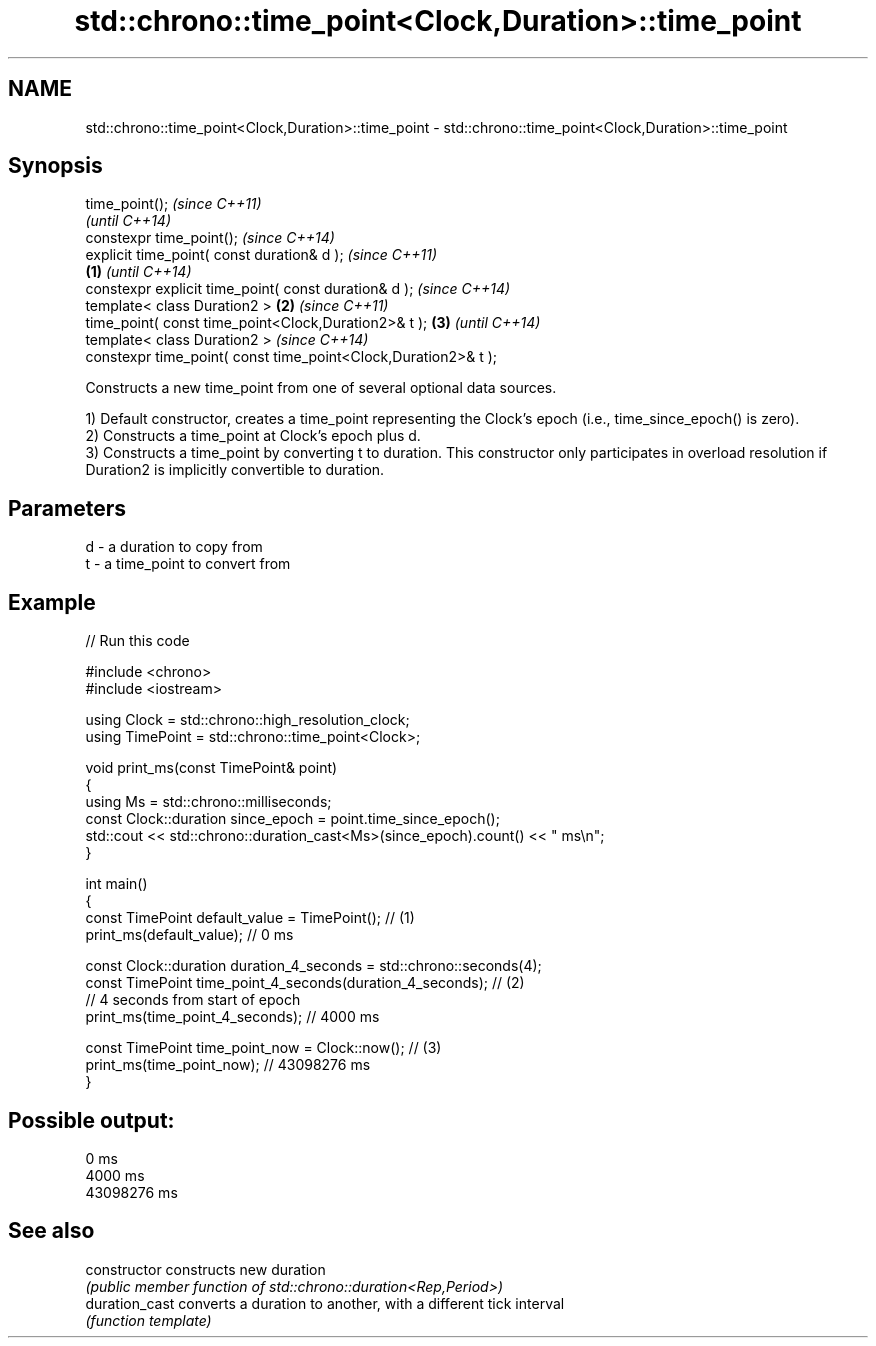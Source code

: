 .TH std::chrono::time_point<Clock,Duration>::time_point 3 "2020.03.24" "http://cppreference.com" "C++ Standard Libary"
.SH NAME
std::chrono::time_point<Clock,Duration>::time_point \- std::chrono::time_point<Clock,Duration>::time_point

.SH Synopsis
   time_point();                                                         \fI(since C++11)\fP
                                                                         \fI(until C++14)\fP
   constexpr time_point();                                               \fI(since C++14)\fP
   explicit time_point( const duration& d );                                           \fI(since C++11)\fP
                                                                 \fB(1)\fP                   \fI(until C++14)\fP
   constexpr explicit time_point( const duration& d );                                 \fI(since C++14)\fP
   template< class Duration2 >                                       \fB(2)\fP                             \fI(since C++11)\fP
   time_point( const time_point<Clock,Duration2>& t );                   \fB(3)\fP                         \fI(until C++14)\fP
   template< class Duration2 >                                                                       \fI(since C++14)\fP
   constexpr time_point( const time_point<Clock,Duration2>& t );

   Constructs a new time_point from one of several optional data sources.

   1) Default constructor, creates a time_point representing the Clock's epoch (i.e., time_since_epoch() is zero).
   2) Constructs a time_point at Clock's epoch plus d.
   3) Constructs a time_point by converting t to duration. This constructor only participates in overload resolution if Duration2 is implicitly convertible to duration.

.SH Parameters

   d - a duration to copy from
   t - a time_point to convert from

.SH Example

   
// Run this code

 #include <chrono>
 #include <iostream>

 using Clock = std::chrono::high_resolution_clock;
 using TimePoint = std::chrono::time_point<Clock>;

 void print_ms(const TimePoint& point)
 {
     using Ms = std::chrono::milliseconds;
     const Clock::duration since_epoch = point.time_since_epoch();
     std::cout << std::chrono::duration_cast<Ms>(since_epoch).count() << " ms\\n";
 }

 int main()
 {
     const TimePoint default_value = TimePoint(); // (1)
     print_ms(default_value); // 0 ms

     const Clock::duration duration_4_seconds = std::chrono::seconds(4);
     const TimePoint time_point_4_seconds(duration_4_seconds); // (2)
       // 4 seconds from start of epoch
     print_ms(time_point_4_seconds); // 4000 ms

     const TimePoint time_point_now = Clock::now(); // (3)
     print_ms(time_point_now); // 43098276 ms
 }

.SH Possible output:

 0 ms
 4000 ms
 43098276 ms

.SH See also

   constructor   constructs new duration
                 \fI(public member function of std::chrono::duration<Rep,Period>)\fP
   duration_cast converts a duration to another, with a different tick interval
                 \fI(function template)\fP
